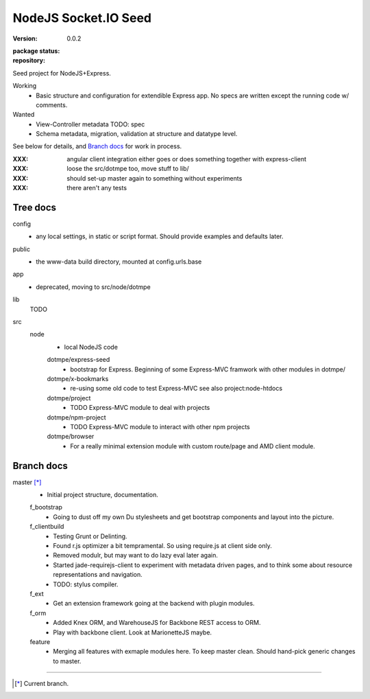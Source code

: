NodeJS Socket.IO Seed
=====================
:version: 0.0.2
:package status:

  .. image:: https://gemnasium.com/dotmpe/nodejs-express-socketio-seed.png
     :target: https://gemnasium.com/dotmpe/nodejs-express-socketio-seed
     :alt: Dependencies

  .. image:: https://secure.travis-ci.org/dotmpe/nodejs-express-socketio-seed.png
     :target: https://travis-ci.org/dotmpe/nodejs-express-socketio-seed
     :alt: Build

:repository:

  .. image:: https://badge.fury.io/gh/dotmpe%2Fnodejs-express-socketio-seed.png
     :target: http://badge.fury.io/gh/dotmpe%2Fnodejs-express-socketio-seed
     :alt: GIT

Seed project for NodeJS+Express.

Working
  - Basic structure and configuration for extendible Express app.
    No specs are written except the running code w/ comments.

Wanted
  - View-Controller metadata TODO: spec
  - Schema metadata, migration, validation at structure and datatype level.

See below for details, and `Branch docs`_ for work in process.

:XXX: angular client integration either goes or does something together with express-client
:XXX: loose the src/dotmpe too, move stuff to lib/
:XXX: should set-up master again to something without experiments
:XXX: there aren't any tests

Tree docs
---------
config
  - any local settings, in static or script format. Should provide examples and
    defaults later.

public
  - the www-data build directory, mounted at config.urls.base

app
  - deprecated, moving to src/node/dotmpe

lib
  TODO

src
  node
    - local NodeJS code

    dotmpe/express-seed
      - bootstrap for Express. 
        Beginning of some Express-MVC framwork
        with other modules in dotmpe/

    dotmpe/x-bookmarks
      - re-using some old code to test Express-MVC
        see also project:node-htdocs

    dotmpe/project
      - TODO Express-MVC module to deal with projects

    dotmpe/npm-project
      - TODO Express-MVC module to interact with other npm projects

    dotmpe/browser
      - For a really minimal extension module with custom route/page and AMD
        client module.


Branch docs
-----------
master [*]_
  - Initial project structure, documentation.

  f_bootstrap
    - Going to dust off my own Du stylesheets and get bootstrap components and
      layout into the picture.

  f_clientbuild
    - Testing Grunt or Delinting.
    - Found r.js optimizer a bit tempramental. So using require.js
      at client side only.
    - Removed modulr, but may want to do lazy eval later again.
    - Started jade-requirejs-client to experiment with metadata driven pages,
      and to think some about resource representations and navigation.
    - TODO: stylus compiler.

  f_ext
    - Get an extension framework going at the backend with plugin modules.

  f_orm
    - Added Knex ORM, and WarehouseJS for Backbone REST access to ORM.
    - Play with backbone client. Look at MarionetteJS maybe.

  feature
    - Merging all features with exmaple modules here.
      To keep master clean. Should hand-pick generic changes to master.


----

.. [*] Current branch.

